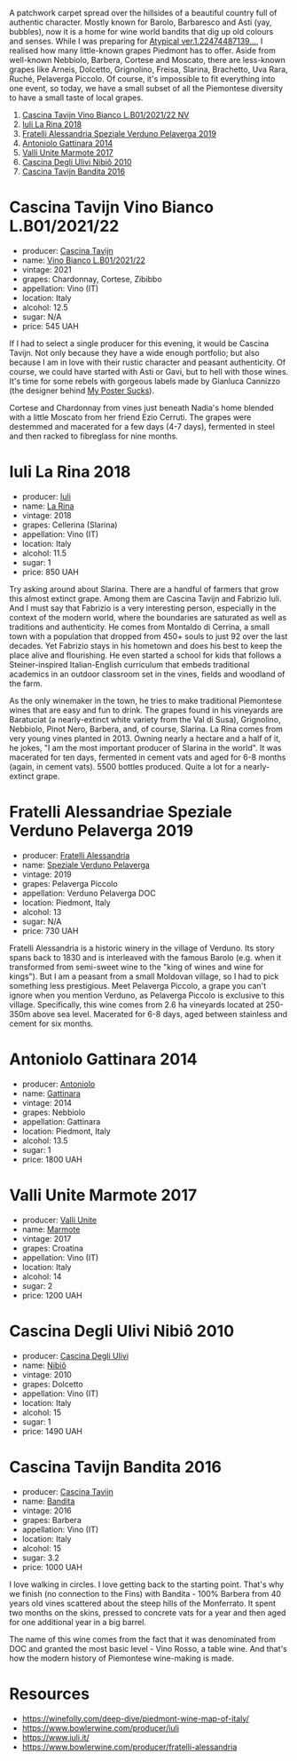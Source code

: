 A patchwork carpet spread over the hillsides of a beautiful country full of authentic character. Mostly known for Barolo, Barbaresco and Asti (yay, bubbles), now it is a home for wine world bandits that dig up old colours and senses. While I was preparing for [[barberry:/posts/2022-10-18-atypical][Atypical ver.1.22474487139...]], I realised how many little-known grapes Piedmont has to offer. Aside from well-known Nebbiolo, Barbera, Cortese and Moscato, there are less-known grapes like Arneis, Dolcetto, Grignolino, Freisa, Slarina, Brachetto, Uva Rara, Ruché, Pelaverga Piccolo. Of course, it's impossible to fit everything into one event, so today, we have a small subset of all the Piemontese diversity to have a small taste of local grapes.

1. [[barberry:/wines/9901fe8f-a6a6-44b0-bda3-451fb207048c][Cascina Tavijn Vino Bianco L.B01/2021/22 NV]]
2. [[barberry:/wines/21b2b1ca-3e02-4b2b-9901-3c212762d95f][Iuli La Rina 2018]]
3. [[barberry:/wines/02983870-d48b-4d04-909e-27b574fcd918][Fratelli Alessandria Speziale Verduno Pelaverga 2019]]
4. [[barberry:/wines/6cb59fce-cdef-4390-a168-29c715c9277a][Antoniolo Gattinara 2014]]
5. [[barberry:/wines/9803f58c-cbbf-4c60-92a1-444f32fed355][Valli Unite Marmote 2017]]
6. [[barberry:/wines/a024914c-4a92-4ef2-910f-8e507120be58][Cascina Degli Ulivi Nibiô 2010]]
7. [[barberry:/wines/9bd895a7-ad65-4065-a7f8-38fb457ed455][Cascina Tavijn Bandita 2016]]

* Cascina Tavijn Vino Bianco L.B01/2021/22
:PROPERTIES:
:ID:                     d49bc4d2-af94-40d9-8059-4535b8b4026d
:END:

#+attr_html: :class bottle-right
[[file:/images/2022-12-05-grapes-of-piedmont/2022-11-15-17-06-38-IMG-3186.webp]]

- producer: [[barberry:/producers/30c3bcfb-80c3-4ed8-bc6b-c28cfcc9f54e][Cascina Tavijn]]
- name: [[barberry:/wines/9901fe8f-a6a6-44b0-bda3-451fb207048c][Vino Bianco L.B01/2021/22]]
- vintage: 2021
- grapes: Chardonnay, Cortese, Zibibbo
- appellation: Vino (IT)
- location: Italy
- alcohol: 12.5
- sugar: N/A
- price: 545 UAH

If I had to select a single producer for this evening, it would be Cascina Tavijn. Not only because they have a wide enough portfolio; but also because I am in love with their rustic character and peasant authenticity. Of course, we could have started with Asti or Gavi, but to hell with those wines. It's time for some rebels with gorgeous labels made by Gianluca Cannizzo (the designer behind [[https://mypostersucks.com/][My Poster Sucks]]).

Cortese and Chardonnay from vines just beneath Nadia's home blended with a little Moscato from her friend Ezio Cerruti. The grapes were destemmed and macerated for a few days (4-7 days), fermented in steel and then racked to fibreglass for nine months.

* Iuli La Rina 2018
:PROPERTIES:
:ID:                     8a8c68a9-1d13-4e7e-9889-c6b7043c665e
:END:

#+attr_html: :class bottle-right
[[file:/images/2022-12-05-grapes-of-piedmont/2022-09-26-18-40-21-7E51C4FB-BE19-4FC2-A275-528450D0C855-1-102-o.webp]]

- producer: [[barberry:/producers/f01e1926-6c50-4ee2-b357-ff72e078dff7][Iuli]]
- name: [[barberry:/wines/21b2b1ca-3e02-4b2b-9901-3c212762d95f][La Rina]]
- vintage: 2018
- grapes: Cellerina (Slarina)
- appellation: Vino (IT)
- location: Italy
- alcohol: 11.5
- sugar: 1
- price: 850 UAH

Try asking around about Slarina. There are a handful of farmers that grow this almost extinct grape. Among them are Cascina Tavijn and Fabrizio Iuli. And I must say that Fabrizio is a very interesting person, especially in the context of the modern world, where the boundaries are saturated as well as traditions and authenticity. He comes from Montaldo di Cerrina, a small town with a population that dropped from 450+ souls to just 92 over the last decades. Yet Fabrizio stays in his hometown and does his best to keep the place alive and flourishing. He even started a school for kids that follows a Steiner-inspired Italian-English curriculum that embeds traditional academics in an outdoor classroom set in the vines, fields and woodland of the farm.

As the only winemaker in the town, he tries to make traditional Piemontese wines that are easy and fun to drink. The grapes found in his vineyards are Baratuciat (a nearly-extinct white variety from the Val di Susa), Grignolino, Nebbiolo, Pinot Nero, Barbera, and, of course, Slarina. La Rina comes from very young vines planted in 2013. Owning nearly a hectare and a half of it, he jokes, "I am the most important producer of Slarina in the world". It was macerated for ten days, fermented in cement vats and aged for 6-8 months (again, in cement vats). 5500 bottles produced. Quite a lot for a nearly-extinct grape.

* Fratelli Alessandriae Speziale Verduno Pelaverga 2019
:PROPERTIES:
:ID:                     27764aa5-a9ff-4c8e-aa58-b0890edea6d1
:END:

#+attr_html: :class bottle-right
[[file:/images/2022-12-05-grapes-of-piedmont/2022-12-01-07-40-46-E2F004CC-AEA6-409C-95FC-6D8938591C96-1-105-c.webp]]

- producer: [[barberry:/producers/e90e01f5-5743-4ac5-accc-110f90981937][Fratelli Alessandria]]
- name: [[barberry:/wines/02983870-d48b-4d04-909e-27b574fcd918][Speziale Verduno Pelaverga]]
- vintage: 2019
- grapes: Pelaverga Piccolo
- appellation: Verduno Pelaverga DOC
- location: Piedmont, Italy
- alcohol: 13
- sugar: N/A
- price: 730 UAH

Fratelli Alessandria is a historic winery in the village of Verduno. Its story spans back to 1830 and is interleaved with the famous Barolo (e.g. when it transformed from semi-sweet wine to the "king of wines and wine for kings"). But I am a peasant from a small Moldovan village, so I had to pick something less prestigious. Meet Pelaverga Piccolo, a grape you can't ignore when you mention Verduno, as Pelaverga Piccolo is exclusive to this village. Specifically, this wine comes from 2.6 ha vineyards located at 250-350m above sea level. Macerated for 6-8 days, aged between stainless and cement for six months.

* Antoniolo Gattinara 2014
:PROPERTIES:
:ID:                     9f2c7a59-3053-4298-87d0-e24189d9b4b5
:END:

#+attr_html: :class bottle-right
[[file:/images/2022-12-05-grapes-of-piedmont/2021-01-04-10-54-54-28E344B3-499D-4274-883A-CA936DDF442B-1-105-c.webp]]

- producer: [[barberry:/producers/aca06949-61c1-447d-9fd0-b9d063bfce40][Antoniolo]]
- name: [[barberry:/wines/6cb59fce-cdef-4390-a168-29c715c9277a][Gattinara]]
- vintage: 2014
- grapes: Nebbiolo
- appellation: Gattinara
- location: Piedmont, Italy
- alcohol: 13.5
- sugar: 1
- price: 1800 UAH

* Valli Unite Marmote 2017
:PROPERTIES:
:ID:                     2e757395-d5cd-4ab3-a524-6bd246c02930
:END:

#+attr_html: :class bottle-right
[[file:/images/2022-12-05-grapes-of-piedmont/2022-09-26-18-20-31-4BD7A0F5-E4A4-4A07-9D95-C7316332B272-1-102-o.webp]]

- producer: [[barberry:/producers/e970e575-0688-414a-9cbc-d125ac99dc7a][Valli Unite]]
- name: [[barberry:/wines/9803f58c-cbbf-4c60-92a1-444f32fed355][Marmote]]
- vintage: 2017
- grapes: Croatina
- appellation: Vino (IT)
- location: Italy
- alcohol: 14
- sugar: 2
- price: 1200 UAH

* Cascina Degli Ulivi Nibiô 2010
:PROPERTIES:
:ID:                     28db84ba-03ae-4d22-9f7a-ad96fbb6fcdc
:END:

#+attr_html: :class bottle-right
[[file:/images/2022-12-05-grapes-of-piedmont/2022-09-26-19-12-00-14F1AB27-776C-4155-8298-331B6878B1C0-1-102-o.webp]]

- producer: [[barberry:/producers/f3a3985a-cd61-4e0c-8d77-a532b6d5da62][Cascina Degli Ulivi]]
- name: [[barberry:/wines/a024914c-4a92-4ef2-910f-8e507120be58][Nibiô]]
- vintage: 2010
- grapes: Dolcetto
- appellation: Vino (IT)
- location: Italy
- alcohol: 15
- sugar: 1
- price: 1490 UAH

* Cascina Tavijn Bandita 2016
:PROPERTIES:
:ID:                     52a30a17-ee65-48c7-9d55-27f29b9b2f60
:END:

#+attr_html: :class bottle-right
[[file:/images/2022-12-05-grapes-of-piedmont/2020-09-13-12-41-27-649128AA-DCDA-4B5C-8928-E008BD77D3E9-1-105-c.webp]]

- producer: [[barberry:/producers/30c3bcfb-80c3-4ed8-bc6b-c28cfcc9f54e][Cascina Tavijn]]
- name: [[barberry:/wines/9bd895a7-ad65-4065-a7f8-38fb457ed455][Bandita]]
- vintage: 2016
- grapes: Barbera
- appellation: Vino (IT)
- location: Italy
- alcohol: 15
- sugar: 3.2
- price: 1000 UAH

I love walking in circles. I love getting back to the starting point. That's why we finish (no connection to the Fins) with Bandita - 100% Barbera from 40 years old vines scattered about the steep hills of the Monferrato. It spent two months on the skins, pressed to concrete vats for a year and then aged for one additional year in a big barrel.

The name of this wine comes from the fact that it was denominated from DOC and granted the most basic level - Vino Rosso, a table wine. And that's how the modern history of Piemontese wine-making is made.

* Resources
:PROPERTIES:
:ID:                     97e1b798-8bca-49ba-b22e-0f18fe64bbcb
:END:

- https://winefolly.com/deep-dive/piedmont-wine-map-of-italy/
- https://www.bowlerwine.com/producer/iuli
- https://www.iuli.it/
- https://www.bowlerwine.com/producer/fratelli-alessandria

